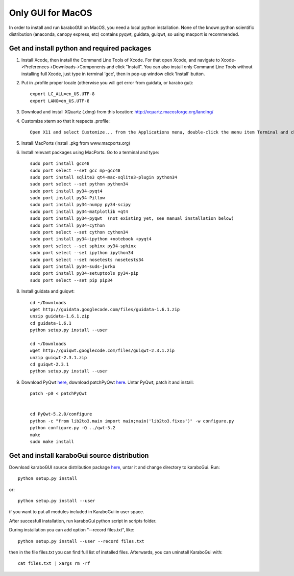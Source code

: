 ******************
Only GUI for MacOS
******************

In order to install and run karaboGUI on MacOS, you need a local python installation.
None of the known python scientific distribution (anaconda, canopy express, etc) contains pyqwt, guidata, guiqwt, so using macport is recommended.

Get and install python and required packages
============================================

1. Install Xcode, then install the Command Line Tools of Xcode. For that open Xcode, and navigate to Xcode->Preferences->Downloads->Components and click "Install".
   You can also install only Command Line Tools without installing full Xcode, just type in terminal 'gcc', then in pop-up window click 'Install' button.
2. Put in .profile proper locale (otherwise you will get error from guidata, or karabo gui)::

    export LC_ALL=en_US.UTF-8
    export LANG=en_US.UTF-8

3. Download and install XQuartz (.dmg) from this location: http://xquartz.macosforge.org/landing/
4. Customize xterm so that it respects .profile::

    Open X11 and select Customize... from the Applications menu, double-click the menu item Terminal and change: “xterm” to “xterm -ls” (this means login shell)

5. Install MacPorts (install .pkg from www.macports.org)
6. Install relevant packages using MacPorts. Go to a terminal and type::

    sudo port install gcc48
    sudo port select --set gcc mp-gcc48
    sudo port install sqlite3 qt4-mac-sqlite3-plugin python34
    sudo port select --set python python34
    sudo port install py34-pyqt4
    sudo port install py34-Pillow
    sudo port install py34-numpy py34-scipy
    sudo port install py34-matplotlib +qt4
    sudo port install py34-pyqwt  (not existing yet, see manual installation below)
    sudo port install py34-cython
    sudo port select --set cython cython34
    sudo port install py34-ipython +notebook +pyqt4
    sudo port select --set sphinx py34-sphinx
    sudo port select --set ipython ipython34
    sudo port select --set nosetests nosetests34
    sudo port install py34-suds-jurko
    sudo port install py34-setuptools py34-pip
    sudo port select --set pip pip34

8. Install guidata and guiqwt::

    cd ~/Downloads
    wget http://guidata.googlecode.com/files/guidata-1.6.1.zip
    unzip guidata-1.6.1.zip
    cd guidata-1.6.1
    python setup.py install --user

    cd ~/Downloads
    wget http://guiqwt.googlecode.com/files/guiqwt-2.3.1.zip
    unzip guiqwt-2.3.1.zip
    cd guiqwt-2.3.1
    python setup.py install --user

9. Download PyQwt `here <http://prdownloads.sourceforge.net/pyqwt/PyQwt-5.2.0.tar.gz?download>`_, download patchPyQwt `here <ftp://karabo:framework@ftp.desy.de/karaboGui/>`_. Untar PyQwt, patch it and install::

    patch -p0 < patchPyQwt


    cd PyQwt-5.2.0/configure
    python -c "from lib2to3.main import main;main('lib2to3.fixes')" -w configure.py
    python configure.py -Q ../qwt-5.2
    make
    sudo make install





Get and install karaboGui source distribution
=============================================

Download karaboGUI source distribution package `here <ftp://karabo:framework@ftp.desy.de/karaboGui/>`_, untar it and change directory to karaboGui.
Run::

  python setup.py install

or::

  python setup.py install --user

if you want to put all modules included in KaraboGui in user space.

After succesfull installation, run karaboGui python script in scripts folder.

During installation you can add option "--record files.txt", like::

  python setup.py install --user --record files.txt

then in the file files.txt you can find full list of installed files.
Afterwards, you can uninstall KaraboGui with::

  cat files.txt | xargs rm -rf


